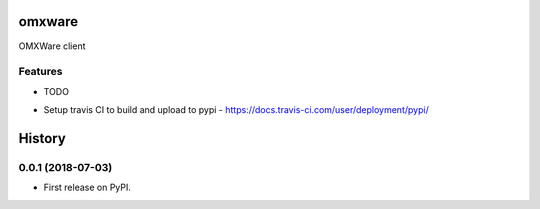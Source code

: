 =======
omxware
=======




.. image:: https://pyup.io/repos/github/c0mpiler/omxware/shield.svg
     :target: https://pyup.io/repos/github/c0mpiler/omxware/
     :alt: Updates



OMXWare client



Features
--------

* TODO

- Setup travis CI to build and upload to pypi - https://docs.travis-ci.com/user/deployment/pypi/


=======
History
=======

0.0.1 (2018-07-03)
------------------

* First release on PyPI.


